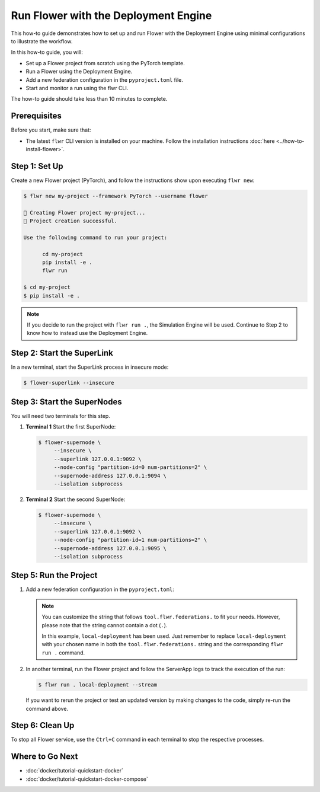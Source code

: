 Run Flower with the Deployment Engine
=====================================

This how-to guide demonstrates how to set up and run Flower with the Deployment Engine
using minimal configurations to illustrate the workflow.

In this how-to guide, you will:

- Set up a Flower project from scratch using the PyTorch template.
- Run a Flower using the Deployment Engine.
- Add a new federation configuration in the ``pyproject.toml`` file.
- Start and monitor a run using the flwr CLI.

The how-to guide should take less than 10 minutes to complete.

Prerequisites
-------------

Before you start, make sure that:

- The latest ``flwr`` CLI version is installed on your machine. Follow the installation
  instructions :doc:`here <../how-to-install-flower>`.

Step 1: Set Up
--------------

Create a new Flower project (PyTorch), and follow the instructions show upon executing
``flwr new``:

.. code-block:: bash

    $ flwr new my-project --framework PyTorch --username flower

    🔨 Creating Flower project my-project...
    🎊 Project creation successful.

    Use the following command to run your project:

          cd my-project
          pip install -e .
          flwr run

    $ cd my-project
    $ pip install -e .

.. note::

    If you decide to run the project with ``flwr run .``, the Simulation Engine will be
    used. Continue to Step 2 to know how to instead use the Deployment Engine.

Step 2: Start the SuperLink
---------------------------

In a new terminal, start the SuperLink process in insecure mode:

.. code-block:: bash

    $ flower-superlink --insecure

.. dropdown:: Understand the command

    * ``flower-superlink``: Name of the SuperLink binary.
    * | ``--insecure``: This flag tells the SuperLink to operate in an insecure mode, allowing
      | unencrypted communication.

Step 3: Start the SuperNodes
----------------------------

You will need two terminals for this step.

1. **Terminal 1** Start the first SuperNode:

   .. code-block:: bash

       $ flower-supernode \
            --insecure \
            --superlink 127.0.0.1:9092 \
            --node-config "partition-id=0 num-partitions=2" \
            --supernode-address 127.0.0.1:9094 \
            --isolation subprocess

   .. dropdown:: Understand the command

       * ``flower-supernode``: Name of the SuperNode binary.
       * | ``--insecure``: This flag tells the SuperNode to operate in an insecure mode, allowing
         | unencrypted communication.
       * | ``--superlink 127.0.0.1:9092``: Connect to the SuperLink's Fleet API at the address
         | ``127.0.0.1:9092``.
       * | ``--node-config "partition-id=0 num-partitions=2"``: Set the partition ID to ``0`` and the
         | number of partitions to ``2`` for the SuperNode configuration.
       * | ``--supernode-address 127.0.0.1:9094``: Set the address and port number where the
         | SuperNode is listening to communicate with the ClientApp.
       * | ``--isolation subprocess``: Tells the SuperNode to run the ClientApp in a subprocess.

2. **Terminal 2** Start the second SuperNode:

   .. code-block:: shell

       $ flower-supernode \
            --insecure \
            --superlink 127.0.0.1:9092 \
            --node-config "partition-id=1 num-partitions=2" \
            --supernode-address 127.0.0.1:9095 \
            --isolation subprocess


Step 5: Run the Project
-----------------------

1. Add a new federation configuration in the ``pyproject.toml``:

   .. code-block:: toml
       :caption: pyproject.toml

       [tool.flwr.federations.local-deployment]
       address = "127.0.0.1:9093"
       insecure = true

   .. note::

       You can customize the string that follows ``tool.flwr.federations.`` to fit your
       needs. However, please note that the string cannot contain a dot (``.``).

       In this example, ``local-deployment`` has been used. Just remember to replace
       ``local-deployment`` with your chosen name in both the ``tool.flwr.federations.``
       string and the corresponding ``flwr run .`` command.

2. In another terminal, run the Flower project and follow the ServerApp logs to track
   the execution of the run:

   .. code-block:: bash

       $ flwr run . local-deployment --stream

   If you want to rerun the project or test an updated version by making changes to the
   code, simply re-run the command above.

Step 6: Clean Up
----------------

To stop all Flower service, use the ``Ctrl+C`` command in each terminal to stop the
respective processes.

Where to Go Next
----------------

- :doc:`docker/tutorial-quickstart-docker`
- :doc:`docker/tutorial-quickstart-docker-compose`
